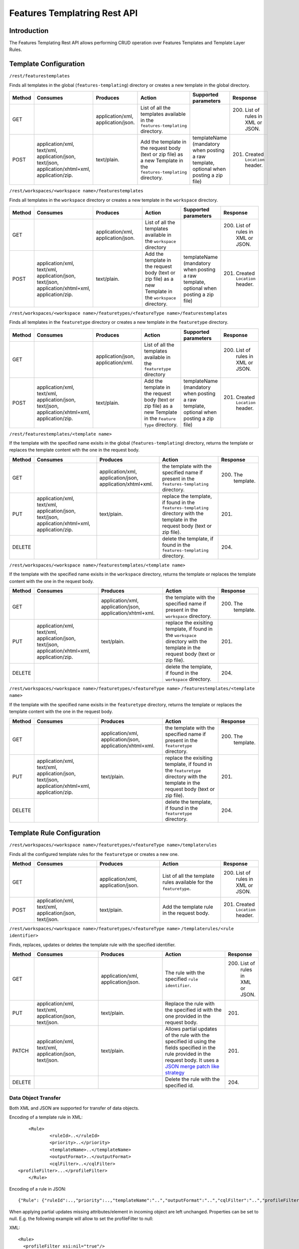 .. _features_templating_rest:

Features Templatring Rest API
==============================

Introduction
-------------

The Features Templating Rest API allows performing CRUD operation over Features Templates and Template Layer Rules.

Template Configuration
-----------------------


``/rest/featurestemplates``

Finds all templates in the global  (``features-templating``) directory or creates a new template in the global directory.

.. list-table::
   :header-rows: 1
   :widths: 5 20 20 20 10 10

   * - Method
     - Consumes
     - Produces
     - Action
     - Supported parameters
     - Response
   * - GET
     -
     - application/xml, application/json.
     - List of all the templates available in the  ``features-templating`` directory.
     - 
     - 200. List of rules in XML or JSON.
   * - POST
     - application/xml, text/xml, application/json, text/json, application/xhtml+xml, application/zip.
     - text/plain.
     - Add the template in the request body (text or zip file) as a new Template in the ``features-templating`` directory.
     - templateName (mandatory when posting a raw template, optional when posting a zip file)
     - 201. Created ``Location`` header.


``/rest/workspaces/<workspace name>/featurestemplates``

Finds all templates in the ``workspace`` directory or creates a new template in the ``workspace`` directory.

.. list-table::
   :header-rows: 1
   :widths: 5 20 20 20 10 10

   * - Method
     - Consumes
     - Produces
     - Action
     - Supported parameters
     - Response
   * - GET
     -
     - application/xml, application/json.
     - List of all the templates available in the  ``workspace`` directory
     - 
     - 200. List of rules in XML or JSON.
   * - POST
     - application/xml, text/xml, application/json, text/json, application/xhtml+xml, application/zip.
     - text/plain.
     - Add the template in the request body (text or zip file) as a new Template in the ``workspace`` directory.
     - templateName (mandatory when posting a raw template, optional when posting a zip file)
     - 201. Created ``Location`` header.


``/rest/workspaces/<workspace name>/featuretypes/<featureType name>/featurestemplates``


Finds all templates in the ``featuretype`` directory or creates a new template in the ``featuretype`` directory.

.. list-table::
   :header-rows: 1
   :widths: 5 20 20 20 10 10

   * - Method
     - Consumes
     - Produces
     - Action
     - Supported parameters
     - Response
   * - GET
     -
     - application/json, application/xml.
     - List of all the templates available in the  ``featuretype`` directory
     - 
     - 200. List of rules in XML or JSON.
   * - POST
     - application/xml, text/xml, application/json, text/json, application/xhtml+xml, application/zip.
     - text/plain.
     - Add the template in the request body (text or zip file) as a new Template in the ``Feature Type`` directory.
     - templateName (mandatory when posting a raw template, optional when posting a zip file)
     - 201. Created ``Location`` header.



``/rest/featurestemplates/<template name>``

If the template with the specified name exisits in the global  (``features-templating``) directory, returns the template or replaces the template content with the one in the request body.

.. list-table::
   :header-rows: 1
   :widths: 5 20 20 20 10

   * - Method
     - Consumes
     - Produces
     - Action
     - Response
   * - GET
     - 
     - application/xml, application/json, application/xhtml+xml.
     - the template with the specified name if present in the ``features-templating`` directory.
     - 200. The template.
   * - PUT
     - application/xml, text/xml, application/json, text/json, application/xhtml+xml, application/zip.
     - text/plain.
     - replace the template, if found in the ``features-templating`` directory with the template in the request body (text or zip file).
     - 201.
   * - DELETE
     -
     -
     - delete the template, if found in the ``features-templating`` directory.
     - 204.


``/rest/workspaces/<workspace name>/featurestemplates/<template name>``


If the template with the specified name exisits in the ``workspace`` directory, returns the template or replaces the template content with the one in the request body.

.. list-table::
   :header-rows: 1
   :widths: 5 20 20 20 10

   * - Method
     - Consumes
     - Produces
     - Action
     - Response
   * - GET
     - 
     - application/xml, application/json, application/xhtml+xml.
     - the template with the specified name if present in the ``workspace`` directory.
     - 200. The template.
   * - PUT
     - application/xml, text/xml, application/json, text/json, application/xhtml+xml, application/zip.
     - text/plain.
     - replace the exisiting template, if found in the ``workspace`` directory with the template in the request body (text or zip file).
     - 201.
   * - DELETE
     -
     -
     - delete the template, if found in the ``workspace`` directory.
     - 204.


``/rest/workspaces/<workspace name>/featuretypes/<featureType name>``
``/featurestemplates/<template name>``

If the template with the specified name exisits in the ``featuretype`` directory, returns the template or replaces the template content with the one in the request body.

.. list-table::
   :header-rows: 1
   :widths: 5 20 20 20 10

   * - Method
     - Consumes
     - Produces
     - Action
     - Response
   * - GET
     -
     - application/xml, application/json, application/xhtml+xml.
     - the template with the specified name if present in the ``featuretype`` directory.
     - 200. The template.
   * - PUT
     - application/xml, text/xml, application/json, text/json, application/xhtml+xml, application/zip.
     - text/plain.
     - replace the exisiting template, if found in the ``featuretype`` directory with the template in the request body (text or zip file).
     - 201.
   * - DELETE
     -
     -
     - delete the template, if found in the ``featuretype`` directory.
     - 204.


Template Rule Configuration
----------------------------


``/rest/workspaces/<workspace name>/featuretypes/<featureType name>/templaterules``

Finds all the configured template rules for the ``featuretype`` or creates a new one.

.. list-table::
   :header-rows: 1
   :widths: 5 20 20 20 10

   * - Method
     - Consumes
     - Produces
     - Action
     - Response
   * - GET
     -
     - application/xml, application/json.
     - List of all the template rules available for the ``featuretype``.
     - 200. List of rules in XML or JSON.
   * - POST
     - application/xml, text/xml, application/json, text/json.
     - text/plain.
     - Add the template rule in the request body.
     - 201. Created ``Location`` header.


``/rest/workspaces/<workspace name>/featuretypes/<featureType name>``
``/templaterules/<rule identifier>``

Finds, replaces, updates or deletes the template rule with the specified identifier.

.. list-table::
   :header-rows: 1
   :widths: 5 20 20 20 10

   * - Method
     - Consumes
     - Produces
     - Action
     - Response
   * - GET
     -
     - application/xml, application/json.
     - The rule with the specified ``rule identifier``.
     - 200. List of rules in XML or JSON.
   * - PUT
     - application/xml, text/xml, application/json, text/json.
     - text/plain.
     - Replace the rule with the specified id with the one provided in the request body.
     - 201.
   * - PATCH
     - application/xml, text/xml, application/json, text/json.
     - text/plain.
     - Allows partial updates of the rule with the specified id using the fields specified in the rule provided in the request body. It uses a `JSON merge patch like strategy <https://datatracker.ietf.org/doc/html/rfc7386>`_
     - 201.
   * - DELETE
     - 
     -
     - Delete the rule with the specified id.
     - 204.


Data Object Transfer
~~~~~~~~~~~~~~~~~~~~
Both XML and JSON are supported for transfer of data objects.

Encoding of a template rule in XML::

	<Rule>
		<ruleId>..</ruleId>
		<priority>..</priority>
		<templateName>..</templateName>
		<outputFormat>..</outputFormat>
		<cqlFilter>..</cqlFilter>
    <profileFilter>...</profileFilter>
	</Rule>

Encoding of a rule in JSON::

	{"Rule": {"ruleId":..,"priority":..,"templateName":"..","outputFormat":"..","cqlFilter":"..","profileFilter":".."}}

When applying partial updates missing attributes/element in incoming object are left unchanged. Properties can be set to null. E.g. the following example will allow to set the profileFilter to null:

XML:: 

  <Rule>
    <profileFilter xsi:nil="true"/>
  </Rule>

JSON:: 

  {"Rule":{"profileFilter":null}}

